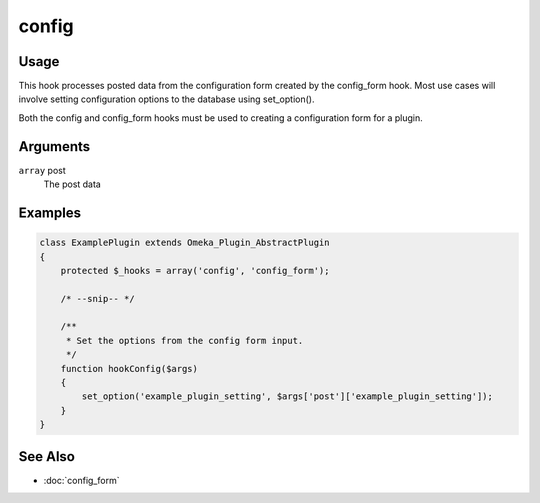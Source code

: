 ######
config
######

*****
Usage
*****

This hook processes posted data from the configuration form created by the config_form hook. Most use cases will involve setting configuration options to the database using set_option().

Both the config and config_form hooks must be used to creating a configuration form for a plugin. 

*********
Arguments
*********

``array`` post
    The post data

********
Examples
********

.. code-block:: php

    class ExamplePlugin extends Omeka_Plugin_AbstractPlugin
    {
        protected $_hooks = array('config', 'config_form');

        /* --snip-- */

        /**
         * Set the options from the config form input.
         */
        function hookConfig($args)
        {
            set_option('example_plugin_setting', $args['post']['example_plugin_setting']);
        }
    }

********
See Also
********

* :doc:`config_form`
